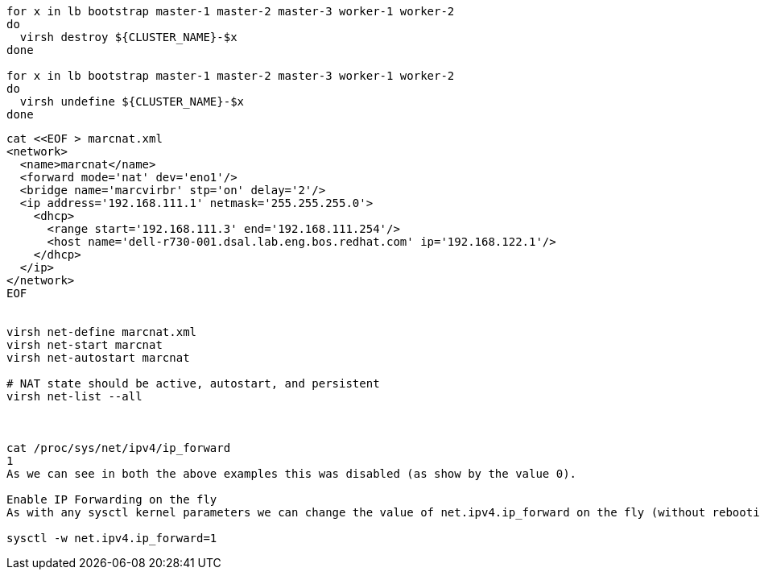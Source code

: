 
----
for x in lb bootstrap master-1 master-2 master-3 worker-1 worker-2
do
  virsh destroy ${CLUSTER_NAME}-$x
done

for x in lb bootstrap master-1 master-2 master-3 worker-1 worker-2
do
  virsh undefine ${CLUSTER_NAME}-$x
done
----


----

cat <<EOF > marcnat.xml
<network>
  <name>marcnat</name>
  <forward mode='nat' dev='eno1'/>
  <bridge name='marcvirbr' stp='on' delay='2'/>
  <ip address='192.168.111.1' netmask='255.255.255.0'>
    <dhcp>
      <range start='192.168.111.3' end='192.168.111.254'/>
      <host name='dell-r730-001.dsal.lab.eng.bos.redhat.com' ip='192.168.122.1'/>
    </dhcp>
  </ip>
</network>
EOF


virsh net-define marcnat.xml
virsh net-start marcnat
virsh net-autostart marcnat

# NAT state should be active, autostart, and persistent
virsh net-list --all



cat /proc/sys/net/ipv4/ip_forward
1
As we can see in both the above examples this was disabled (as show by the value 0).

Enable IP Forwarding on the fly
As with any sysctl kernel parameters we can change the value of net.ipv4.ip_forward on the fly (without rebooting the system):

sysctl -w net.ipv4.ip_forward=1
----

